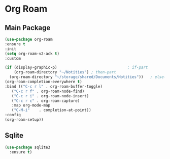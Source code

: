 * Org Roam
** Main Package
#+BEGIN_SRC emacs-lisp
  (use-package org-roam
  :ensure t
  :init
  (setq org-roam-v2-ack t)
  :custom
  
  (if (display-graphic-p)                               ; if-part
      (org-roam-directory "~/Notities") ; then-part
    (org-roam-directory "~/storage/shared/Documents/Notities"))   ; else-part
  (org-roam-completion-everywhere t)
  :bind (("C-c r l" . org-roam-buffer-toggle)
	 ("C-c r f" . org-roam-node-find)
	 ("C-c r i" . org-roam-node-insert)
	 ("C-c r c" . org-roam-capture)
	 :map org-mode-map
	 ("C-M-i"    . completion-at-point))
  :config
  (org-roam-setup))
#+END_SRC

** Sqlite
#+BEGIN_SRC emacs-lisp
  (use-package sqlite3 
    :ensure t)
#+END_SRC
